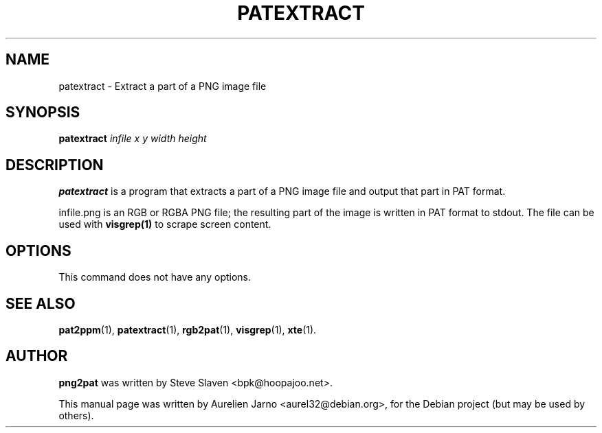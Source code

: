 .\"                                      Hey, EMACS: -*- nroff -*-
.\"
.\" Copyright (C), 2003 Aurelien Jarno
.\"
.\" You may distribute under the terms of the GNU General Public
.\" License as specified in the file /usr/share/common-licences/GPLv2
.\" that comes with the Debian distribution.
.\"
.\" First parameter, NAME, should be all caps
.\" Second parameter, SECTION, should be 1-8, maybe w/ subsection
.\" other parameters are allowed: see man(7), man(1)
.TH PATEXTRACT 1 "October 18, 2003"
.\" Please adjust this date whenever revising the manpage.
.\"
.\" Some roff macros, for reference:
.\" .nh        disable hyphenation
.\" .hy        enable hyphenation
.\" .ad l      left justify
.\" .ad b      justify to both left and right margins
.\" .nf        disable filling
.\" .fi        enable filling
.\" .br        insert line break
.\" .sp <n>    insert n+1 empty lines
.\" for manpage-specific macros, see man(7)
.SH NAME
patextract \- Extract a part of a PNG image file
.SH SYNOPSIS
.B patextract
.I "infile x y width height"
.SH DESCRIPTION
.B patextract
is a program that extracts a part of a PNG image file and output that part in PAT format.
.PP
infile.png is an RGB or RGBA PNG file; the resulting part of the image is written in
PAT format to stdout. The file can be used with
.B visgrep(1)
to scrape screen content.

.SH OPTIONS
This command does not have any options.

.SH SEE ALSO
.BR pat2ppm (1),
.BR patextract (1),
.BR rgb2pat (1),
.BR visgrep (1),
.BR xte (1).

.SH AUTHOR
.B png2pat
was written by Steve Slaven <bpk@hoopajoo.net>.
.PP
This manual page was written by Aurelien Jarno <aurel32@debian.org>,
for the Debian project (but may be used by others).
